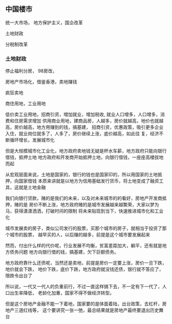 ** 中国楼市

   统一大市场， 地方保护主义，国企改革
   
   土地财政

   分税制改革

*** 土地财政

    停止福利分房， 98房改，

    房地产市场化，借鉴香港，卖地赚钱

    疯狂卖地

    商住用地，工业用地

    低价卖工业用地，招商引资，增加就业，增加税收, 就业人口增多，人口增多，消费和住房需求增加
供用商业用地，建商品房，人越多，房价就越高，地价也就越高，房价越高，地方用赚到的钱，搞基建，
招商引资，优惠政策，吸引更多企业入住，就业岗位就多了，人多了，房价继续上涨，底价越高，如此往
复，经济不断循环增长，发展城市化

    但是大规模城市化工业化，地方政府卖地钱无疑是杯水车薪，地方政府只能向银行借钱，抵押土地
地方政府和开发商开始抵押土地，向银行借钱，一座座高楼拔地而起

    从宏观层面来说，土地是国家的，银行的钱也是国家印的，所以用国家的土地抵押，向国家借钱
本质来讲就是以地方为信用基础发行货币，将土地变成了融资工具，这就是土地金融

    我们向银行贷款，赌的是我们的未来，以及对未来城市的的看好，房地产开发商抵押，赌的是
房价不断上涨，地方政府赌的是城市发展越来越繁荣，大家以梦为马，获得潇潇洒洒，打破时间的限制
将未来贴现到当下，快速推进城市化和工业化

    城市发展卖的房子，类似公司发行的股票，买那个城市的房子，就相当于投资了那个城市的股票，
越早买的人，以后赚的越多，前提是这个城市要发展起来

    然而，付出什么样的代价呢，行业发展不均衡，贫富差距加大，躺平，还有就是地方债务问题
地方向银行借的钱，搞基建，欠下巨额债务。

    地方政府靠什么还债呢，当然还是卖地，前提是房价一定要上涨，房价一旦下跌，地价就会下跌，
地价下跌，底价下跌，地方政府就没钱还债，银行就不答应了，限跌令出台了

    所以说，一代又一代人的负重前行，不过一直这样搞下去，不一定有下一代了，人口出生率降低，
老龄化加重，国家不得不做经济转型。

    但是这个房地产金融不能一下着地，国家要的是体面着陆，出台政策，去杠杆，房地产三道红线等，
这个要讲究一张一弛，最总结果就是房地产最终要退出历史舞台


    
